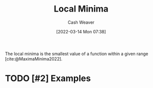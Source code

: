 :PROPERTIES:
:ID:       b60aaeac-0364-4d7b-8189-4ded082154ff
:END:
#+title: Local Minima
#+author: Cash Weaver
#+date: [2022-03-14 Mon 07:38]
#+filetags: :concept:

The local minima is the smallest value of a function within a given range [cite:@MaximaMinima2022].

* TODO [#2] Examples
#+print_bibliography:

* TODO [#2] Anki :noexport:
:PROPERTIES:
:ANKI_DECK: Default
:END:

